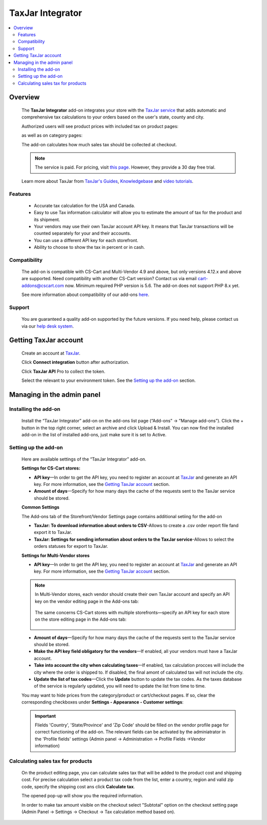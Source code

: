 ******************
TaxJar Integrator
******************

.. raw:: html

    <div class="buy-now">
        <a href="https://marketplace.simtechdev.com/landing/100000122" class="btn buy-now__btn">Buy now</a>
    </div>


 
.. contents::
    :local: 
    :depth: 2

--------
Overview
--------

    The **TaxJar Integrator** add-on integrates your store with the `TaxJar service <https://www.taxjar.com/>`_ that adds automatic and comprehensive tax calculations to your orders based on the user's state, county and city.

    Authorized users will see product prices with included tax on product pages:

    .. fancybox:: img/c_pdp.jpg
        :alt: product page
    
    as well as on category pages:

    .. fancybox:: img/c_category_page.jpg
        :alt: category page

    The add-on calculates how much sales tax should be collected at checkout.

    .. fancybox:: img/c_checkout_percent.jpg
        :alt: checkout page

    .. note::

        The service is paid. For pricing, visit `this page <https://www.taxjar.com/pricing/>`_. However, they provide a 30 day free trial.

    Learn more about TaxJar from `TaxJar's Guides <https://www.taxjar.com/learn-sales-tax/>`_, `Knowledgebase <https://support.taxjar.com/help_center>`_ and `video tutorials <https://www.youtube.com/channel/UCHO0FNw1Ey_2GkFypQNfWPw>`_.

========
Features
========

    - Accurate tax calculation for the USA and Canada.

    - Easy to use Tax information calculator will allow you to estimate the amount of tax for the product and its shipment.

    - Your vendors may use their own TaxJar account API key. It means that TaxJar transactions will be counted separately for your and their accounts.

    - You can use a different API key for each storefront.

    - Ability to choose to show the tax in percent or in cash.

=============
Compatibility
=============

    The add-on is compatible with CS-Cart and Multi-Vendor 4.9 and above, but only versions 4.12.x and above are supported. Need compatibility with another CS-Cart version? Contact us via email cart-addons@cscart.com now.
    Minimum required PHP version is 5.6. The add-on does not support PHP 8.x yet.

    See more information about compatibility of our add-ons `here <https://docs.cs-cart.com/marketplace-addons/compatibility/index.html>`_.

=======
Support
=======

    You are guaranteed a quality add-on supported by the future versions. If you need help, please contact us via our `help desk system <https://helpdesk.cs-cart.com>`_.

----------------------
Getting TaxJar account
----------------------

    Create an account at `TaxJar <https://www.taxjar.com/>`_.

    .. fancybox:: img/SmartCalcs_by_TaxJar_002.png
        :alt: TaxJar home page

    Click **Connect integration** button after authorization.

    .. fancybox:: img/SmartCalcs_by_TaxJar_003.png
        :alt: creating a TaxJar account
        :width: 450px

    Click **TaxJar API** Pro to collect the token.

    .. fancybox:: img/SmartCalcs_by_TaxJar_004.png
        :alt: creating a TaxJar account

    Select the relevant to your environment token. See the `Setting up the add-on`_ section.

    .. fancybox:: img/SmartCalcs_by_TaxJar_005.png
        :alt: generated token

---------------------------
Managing in the admin panel
---------------------------

=====================
Installing the add-on
=====================

    Install the “TaxJar Integrator” add-on on the add-ons list page (“Add-ons” → ”Manage add-ons”). Click the + button in the top right corner, select an archive and click Upload & Install. You can now find the installed add-on in the list of installed add-ons, just make sure it is set to Active.

    .. fancybox:: img/SmartCalcs_by_TaxJar_001.png
        :alt: SmartCalcs by TaxJar add-on

=====================
Setting up the add-on
=====================

    Here are available settings of the “TaxJar Integrator” add-on.

    **Settings for CS-Cart stores:**

    .. fancybox:: img/SmartCalcs_by_TaxJar_006.png
        :alt: settings of the SmartCalcs by TaxJar add-on

    * **API key**—In order to get the API key, you need to register an account at `TaxJar <https://www.taxjar.com/>`_ and generate an API key. For more information, see the `Getting TaxJar account`_ section.
    
    * **Amount of days**—Specify for how many days the cache of the requests sent to the TaxJar service should be stored.

    **Common Settings**
    
    The Add-ons tab of the Storefront/Vendor Settings page contains additional setiing for the add-on

    .. fancybox:: img/SmartCalcs_by_TaxJar_014.png
        :alt: Additional Settings

    * **TaxJar: To download information about orders to CSV**-Allows to create a .csv order report file fand export it to TaxJar.

    * **TaxJar: Settings for sending information about orders to the TaxJar service**-Allows to select the orders statuses for export to TaxJar. 

    **Settings for Multi-Vendor stores**

    .. fancybox:: img/SmartCalcs_by_TaxJar_007.png
        :alt: settings of the SmartCalcs by TaxJar add-on

    * **API key**—In order to get the API key, you need to register an account at `TaxJar <https://www.taxjar.com/>`_ and generate an API key. For more information, see the `Getting TaxJar account`_ section.

    .. note::

        In Multi-Vendor stores, each vendor should create their own TaxJar account and specify an API key on the vendor editing page in the Add-ons tab:

            .. fancybox:: img/SmartCalcs_by_TaxJar_009.png
                :alt: TaxJar API key

        The same concerns CS-Cart stores with multiple storefronts—specify an API key for each store on the store editing page in the Add-ons tab:

            .. fancybox:: img/SmartCalcs_by_TaxJar_010.png
                :alt: TaxJar API key

    * **Amount of days**—Specify for how many days the cache of the requests sent to the TaxJar service should be stored.
    
    * **Make the API key field obligatory for the vendors**—If enabled, all your vendors must have a TaxJar account.

    * **Take into account the city when calculating taxes**—If enabled, tax calculation procces will include the city where the order is shipped to. If disabled, the final amont of calculated tax will not include the city.

    * **Update the list of tax codes**—Click the **Update** button to update the tax codes. As the taxes database of the service is regularly updated, you will need to update the list from time to time.

    You may want to hide prices from the category/product or cart/checkout pages. If so, clear the corresponding checkboxes under **Settings - Appearance - Customer settings**:

    .. fancybox:: img/SmartCalcs_by_TaxJar_008.png
        :alt: settings to hide prices

    .. important:: 
        Flields 'Country', 'State/Province' and 'Zip Code' should be filled on the vendor profile page for correct functioning of the add-on. The relevant fields can be activated by the adminiatrator in the 'Profile fields' settings (Admin panel -> Administration -> Profile Fields ->Vendor information)

        .. fancybox:: img/SmartCalcs_by_TaxJar_013.png
            :alt: Profile Settings

==================================
Calculating sales tax for products
==================================

    On the product editing page, you can calculate sales tax that will be added to the product cost and shipping cost. For precise calculation select a product tax code from the list, enter a country, region and valid zip code, specify the shipping cost ans click **Calculate tax**.

    .. fancybox:: img/SmartCalcs_by_TaxJar_011.png

    The opened pop-up will show you the required information.

    .. fancybox:: img/SmartCalcs_by_TaxJar_012.png
        :alt: tax information

    In order to make tax amount visible on the checkout select "Subtotal" option on the checkout setting page (Admin Panel -> Settings -> Checkout -> Tax calculation method based on).

    .. fancybox:: img/SmartCalcs_by_TaxJar_015.png
        :alt: Checkout Settings